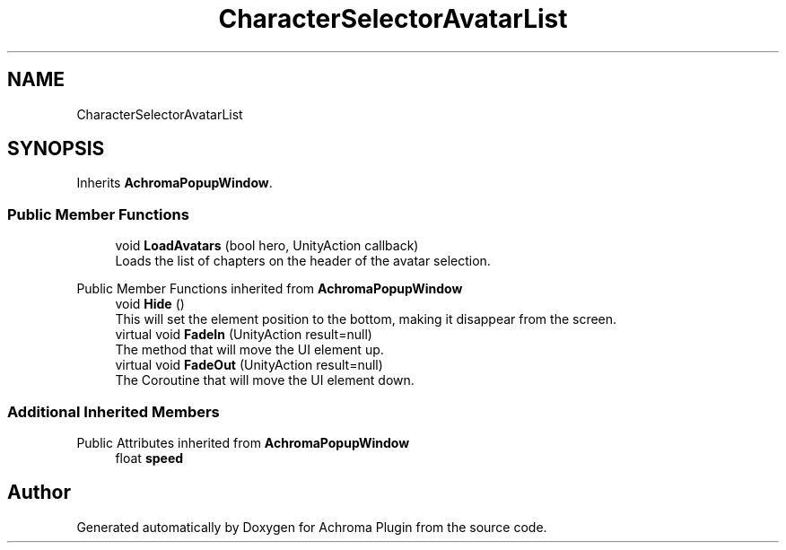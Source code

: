 .TH "CharacterSelectorAvatarList" 3 "Achroma Plugin" \" -*- nroff -*-
.ad l
.nh
.SH NAME
CharacterSelectorAvatarList
.SH SYNOPSIS
.br
.PP
.PP
Inherits \fBAchromaPopupWindow\fP\&.
.SS "Public Member Functions"

.in +1c
.ti -1c
.RI "void \fBLoadAvatars\fP (bool hero, UnityAction callback)"
.br
.RI "Loads the list of chapters on the header of the avatar selection\&. "
.in -1c

Public Member Functions inherited from \fBAchromaPopupWindow\fP
.in +1c
.ti -1c
.RI "void \fBHide\fP ()"
.br
.RI "This will set the element position to the bottom, making it disappear from the screen\&. "
.ti -1c
.RI "virtual void \fBFadeIn\fP (UnityAction result=null)"
.br
.RI "The method that will move the UI element up\&. "
.ti -1c
.RI "virtual void \fBFadeOut\fP (UnityAction result=null)"
.br
.RI "The Coroutine that will move the UI element down\&. "
.in -1c
.SS "Additional Inherited Members"


Public Attributes inherited from \fBAchromaPopupWindow\fP
.in +1c
.ti -1c
.RI "float \fBspeed\fP"
.br
.in -1c

.SH "Author"
.PP 
Generated automatically by Doxygen for Achroma Plugin from the source code\&.
